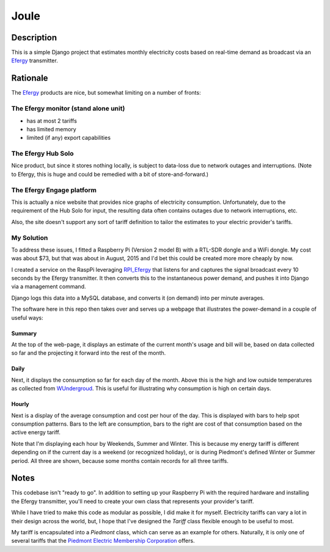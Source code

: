 =====
Joule
=====

Description
===========

This is a simple Django project that estimates monthly electricity costs based
on real-time demand as broadcast via an Efergy_ transmitter.


Rationale
=========

The Efergy_ products are nice, but somewhat limiting on a number of fronts:

The Efergy monitor (stand alone unit)
-------------------------------------
- has at most 2 tariffs
- has limited memory
- limited (if any) export capabilities

The Efergy Hub Solo
-------------------
Nice product, but since it stores nothing locally, is subject to data-loss due
to network outages and interruptions. (Note to Efergy, this is huge and could
be remedied with a bit of store-and-forward.)

The Efergy Engage platform
--------------------------
This is actually a nice website that provides nice graphs of electricity
consumption. Unfortunately, due to the requirement of the Hub Solo for input,
the resulting data often contains outages due to network interruptions, etc.

Also, the site doesn't support any sort of tariff definition to tailor the
estimates to your electric provider's tariffs.

My Solution
-----------
To address these issues, I fitted a Raspberry Pi (Version 2 model B) with a
RTL-SDR dongle and a WiFi dongle. My cost was about $73, but that was about in
August, 2015 and I'd bet this could be created more more cheaply by now.

I created a service on the RaspPi leveraging RPI_Efergy_ that listens for and
captures the signal broadcast every 10 seconds by the Efergy transmitter. It
then converts this to the instantaneous power demand, and pushes it into
Django via a management command.

Django logs this data into a MySQL database, and converts it (on demand) into
per minute averages.

The software here in this repo then takes over and serves up a webpage that
illustrates the power-demand in a couple of useful ways:

Summary
+++++++

At the top of the web-page, it displays an estimate of the current month's
usage and bill will be, based on data collected so far and the projecting it
forward into the rest of the month.

.. image:: images/summary.jpg


Daily
+++++

Next, it displays the consumption so far for each day of the month. Above
this is the high and low outside temperatures as collected from WUndergroud_.
This is useful for illustrating why consumption is high on certain days.

.. image:: images/daily.jpg


Hourly
++++++

Next is a display of the average consumption and cost per hour of the day.
This is displayed with bars to help spot consumption patterns. Bars to the
left are consumption, bars to the right are cost of that consumption based
on the active energy tariff.

.. image:: images/hourly.jpg

Note that I'm displaying each hour by Weekends, Summer and Winter. This is
because my energy tariff is different depending on if the current day is a
weekend (or recognized holiday), or is during Piedmont's defined Winter or
Summer period. All three are shown, because some months contain records for
all three tariffs.


Notes
=====

This codebase isn't "ready to go". In addition to setting up your Raspberry Pi
with the required hardware and installing the Efergy transmitter, you'll need
to create your own class that represents your provider's tariff.

While I have tried to make this code as modular as possible, I did make it for
myself. Electricity tariffs can vary a lot in their design across the world,
but, I hope that I've designed the `Tariff` class flexible enough to be useful
to most.

My tariff is encapsulated into a `Piedmont` class, which can serve as an
example for others. Naturally, it is only one of several tariffs that the
`Piedmont Electric Membership Corporation`__ offers.


.. _RPI_Efergy: https://github.com/daveblackuk/RPI_Efergy
.. _Efergy: http://efergy.com/
.. _WUndergroud: https://www.wunderground.com/
.. _PEMC: http://pemc.coop/
__ PEMC_

